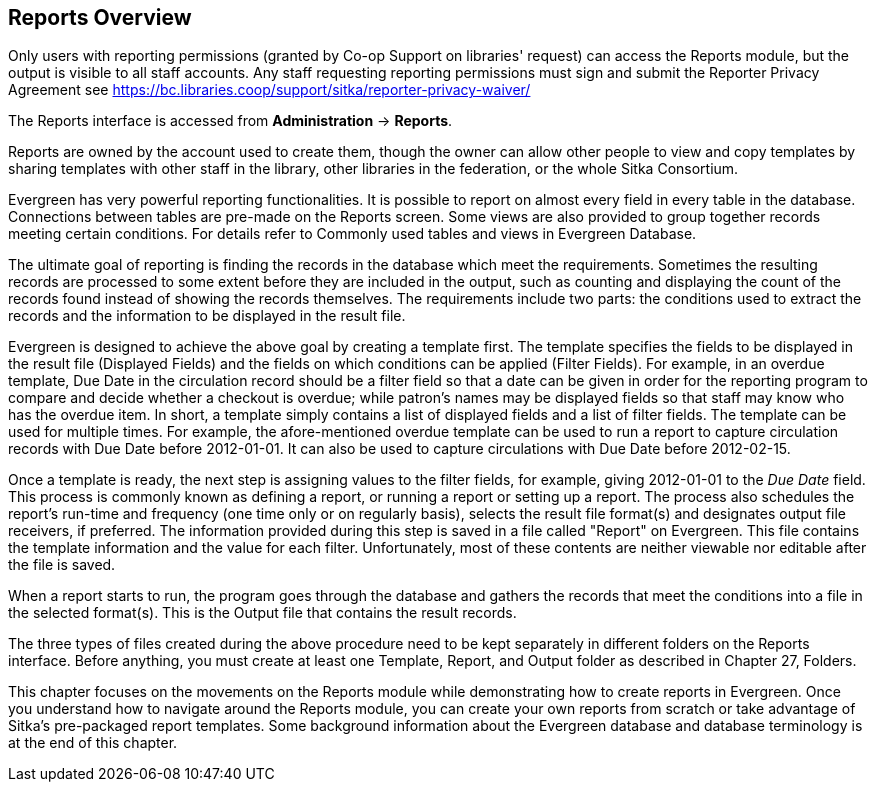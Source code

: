 Reports Overview
-----------------

Only users with reporting permissions (granted by Co-op Support on libraries' request) can access the Reports
module, but the output is visible to all staff accounts. Any staff requesting reporting permissions
must sign and submit the Reporter Privacy Agreement
see https://bc.libraries.coop/support/sitka/reporter-privacy-waiver/

The Reports interface is accessed from *Administration* → *Reports*.


Reports are owned by the account used to create them, though the owner can allow other people to view and copy templates by sharing templates with other staff in the library, other libraries in the federation,
or the whole Sitka Consortium.

Evergreen has very powerful reporting functionalities. It is possible to report on almost every field in every
table in the database. Connections between tables are pre-made on the Reports screen. Some views are also
provided to group together records meeting certain conditions. For details refer to Commonly used tables and
views in Evergreen Database.

The ultimate goal of reporting is finding the records in the database which meet the requirements. Sometimes
the resulting records are processed to some extent before they are included in the output, such as counting and
displaying the count of the records found instead of showing the records themselves. The requirements include
two parts: the conditions used to extract the records and the information to be displayed in the result file.

Evergreen is designed to achieve the above goal by creating a template first. The template specifies the fields
to be displayed in the result file (Displayed Fields) and the fields on which conditions can be applied (Filter
Fields). For example, in an overdue template, Due Date in the circulation record should be a filter field so
that a date can be given in order for the reporting program to compare and decide whether a checkout is overdue;
while patron's names may be displayed fields so that staff may know who has the overdue item. In short, a
template simply contains a list of displayed fields and a list of filter fields. The template can be used
for multiple times. For example, the afore-mentioned overdue template can be used to run a report to capture
circulation records with Due Date before 2012-01-01. It can also be used to capture circulations with Due
Date before 2012-02-15.

Once a template is ready, the next step is assigning values to the filter fields, for example, giving 2012-01-01
to the _Due Date_ field. This process is commonly known as defining a report, or running a report or setting up
a report. The process also schedules the report's run-time and frequency (one time only or on regularly basis),
selects the result file format(s) and designates output file receivers, if preferred. The information provided
during this step is saved in a file called "Report" on Evergreen. This file contains the template information
and the value for each filter. Unfortunately, most of these contents are neither viewable nor editable after
the file is saved.

When a report starts to run, the program goes through the database and gathers the records that meet the
conditions into a file in the selected format(s). This is the Output file that contains the result records.

The three types of files created during the above procedure need to be kept separately in different folders
on the Reports interface. Before anything, you must create at least one Template, Report, and Output folder
as described in Chapter 27, Folders.

This chapter focuses on the movements on the Reports module while demonstrating how to create reports in
Evergreen. Once you understand how to navigate around the Reports module, you can create your own reports
from scratch or take advantage of Sitka's pre-packaged report templates. Some background information about the Evergreen
database and database terminology is at the end of this chapter.
